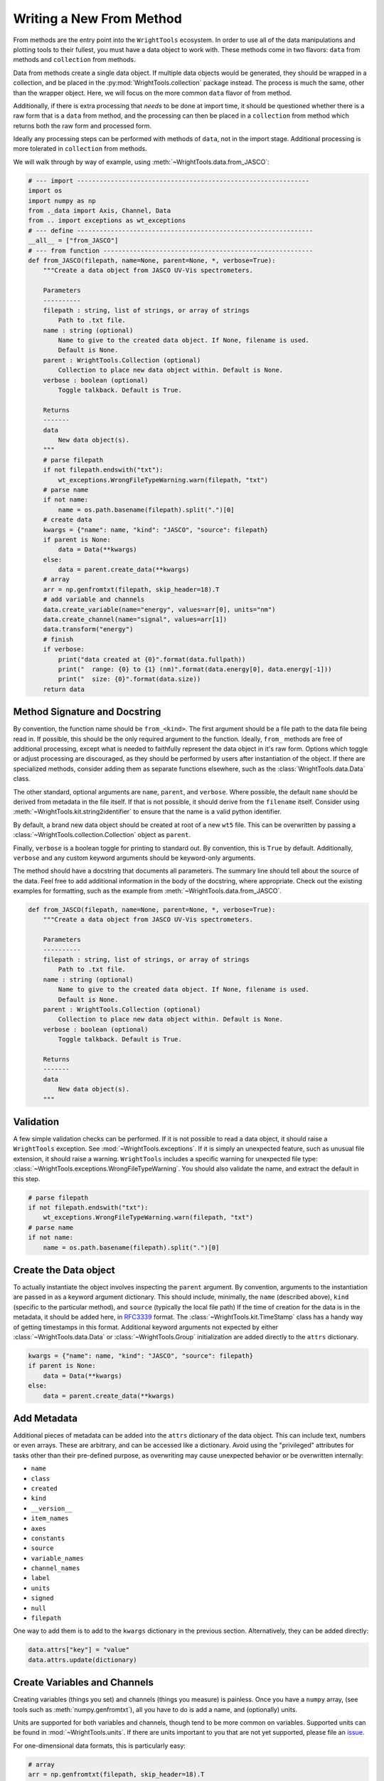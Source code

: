 .. _write_from_method:

Writing a New From Method
=========================

From methods are the entry point into the ``WrightTools`` ecosystem.
In order to use all of the data manipulations and plotting tools to their fullest, you
must have a data object to work with.
These methods come in two flavors: ``data`` from methods and ``collection`` from methods.

Data from methods create a single data object.
If multiple data objects would be generated, they should be wrapped in a collection, and be placed
in the :py:mod:`WrightTools.collection` package instead.
The process is much the same, other than the wrapper object.
Here, we will focus on the more common ``data`` flavor of from method.

Additionally, if there is extra processing that *needs* to be done at import time, it should be
questioned whether there is a raw form that is a ``data`` from method, and the processing can
then be placed in a ``collection`` from method which returns both the raw form and processed form.

Ideally any processing steps can be performed with methods of ``data``, not in the import stage.
Additional processing is more tolerated in ``collection`` from methods.

We will walk through by way of example, using :meth:`~WrightTools.data.from_JASCO`:

.. code-block:: python

    # --- import --------------------------------------------------------------
    import os
    import numpy as np
    from ._data import Axis, Channel, Data
    from .. import exceptions as wt_exceptions
    # --- define ---------------------------------------------------------------
    __all__ = ["from_JASCO"]
    # --- from function --------------------------------------------------------
    def from_JASCO(filepath, name=None, parent=None, *, verbose=True):
        """Create a data object from JASCO UV-Vis spectrometers.

        Parameters
        ----------
        filepath : string, list of strings, or array of strings
            Path to .txt file.
        name : string (optional)
            Name to give to the created data object. If None, filename is used.
            Default is None.
        parent : WrightTools.Collection (optional)
            Collection to place new data object within. Default is None.
        verbose : boolean (optional)
            Toggle talkback. Default is True.

        Returns
        -------
        data
            New data object(s).
        """
        # parse filepath
        if not filepath.endswith("txt"):
            wt_exceptions.WrongFileTypeWarning.warn(filepath, "txt")
        # parse name
        if not name:
            name = os.path.basename(filepath).split(".")[0]
        # create data
        kwargs = {"name": name, "kind": "JASCO", "source": filepath}
        if parent is None:
            data = Data(**kwargs)
        else:
            data = parent.create_data(**kwargs)
        # array
        arr = np.genfromtxt(filepath, skip_header=18).T
        # add variable and channels
        data.create_variable(name="energy", values=arr[0], units="nm")
        data.create_channel(name="signal", values=arr[1])
        data.transform("energy")
        # finish
        if verbose:
            print("data created at {0}".format(data.fullpath))
            print("  range: {0} to {1} (nm)".format(data.energy[0], data.energy[-1]))
            print("  size: {0}".format(data.size))
        return data



Method Signature and Docstring
------------------------------

By convention, the function name should be ``from_<kind>``.
The first argument should be a file path to the data file being read in.
If possible, this should be the only required argument to the function.
Ideally, ``from_`` methods are free of additional processing, except what is needed to 
faithfully represent the data object in it's raw form.
Options which toggle or adjust processing are discouraged, as they should be performed by 
users after instantiation of the object.
If there are specialized methods, consider adding them as separate functions elsewhere,
such as the :class:`WrightTools.data.Data` class.

The other standard, optional arguments are ``name``, ``parent``, and ``verbose``.
Where possible, the default ``name`` should be derived from metadata in the file itself.
If that is not possible, it should derive from the ``filename`` itself.
Consider using :meth:`~WrightTools.kit.string2identifier` to ensure that the name is a valid
python identifier.

By default, a brand new data object should be created at root of a new ``wt5`` file.
This can be overwritten by passing a :class:`~WrightTools.collection.Collection` object as ``parent``.

Finally, ``verbose`` is a boolean toggle for printing to standard out.
By convention, this is ``True`` by default.
Additionally, ``verbose`` and any custom keyword arguments should be keyword-only arguments.

The method should have a docstring that documents all parameters.
The summary line should tell about the source of the data.
Feel free to add additional information in the body of the docstring, where appropriate.
Check out the existing examples for formatting, such as the example from :meth:`~WrightTools.data.from_JASCO`.

.. code-block:: python

    def from_JASCO(filepath, name=None, parent=None, *, verbose=True):
        """Create a data object from JASCO UV-Vis spectrometers.

        Parameters
        ----------
        filepath : string, list of strings, or array of strings
            Path to .txt file.
        name : string (optional)
            Name to give to the created data object. If None, filename is used.
            Default is None.
        parent : WrightTools.Collection (optional)
            Collection to place new data object within. Default is None.
        verbose : boolean (optional)
            Toggle talkback. Default is True.

        Returns
        -------
        data
            New data object(s).
        """


Validation
----------

A few simple validation checks can be performed.
If it is not possible to read a data object, it should raise a ``WrightTools`` exception. See :mod:`~WrightTools.exceptions`.
If it is simply an unexpected feature, such as unusual file extension, it should raise a warning.
``WrightTools`` includes a specific warning for unexpected file type: :class:`~WrightTools.exceptions.WrongFileTypeWarning`.
You should also validate the name, and extract the default in this step.

.. code-block:: python

        # parse filepath
        if not filepath.endswith("txt"):
            wt_exceptions.WrongFileTypeWarning.warn(filepath, "txt")
        # parse name
        if not name:
            name = os.path.basename(filepath).split(".")[0]

Create the Data object
----------------------

To actually instantiate the object involves inspecting the ``parent`` argument.
By convention, arguments to the instantiation are passed in as a keyword argument dictionary.
This should include, minimally, the ``name`` (described above), ``kind``
(specific to the particular method), and ``source`` (typically the local file path)
If the time of creation for the data is in the metadata, it should be added here, in RFC3339_ format.
The :class:`~WrightTools.kit.TimeStamp` class has a handy way of getting timestamps in this format.
Additional keyword arguments not expected by either :class:`~WrightTools.data.Data` or
:class:`~WrightTools.Group` initialization are added directly to the ``attrs`` dictionary.

.. _RFC3339: https://www.ietf.org/rfc/rfc3339.txt

.. code-block:: python

        kwargs = {"name": name, "kind": "JASCO", "source": filepath}
        if parent is None:
            data = Data(**kwargs)
        else:
            data = parent.create_data(**kwargs)

Add Metadata
------------

Additional pieces of metadata can be added into the ``attrs`` dictionary of the data object.
This can include text, numbers or even arrays.
These are arbitrary, and can be accessed like a dictionary.
Avoid using the "privileged" attributes for tasks other than their pre-defined purpose,
as overwriting may cause unexpected behavior or be overwritten internally:

- ``name``
- ``class``
- ``created``
- ``kind``
- ``__version__``
- ``item_names``
- ``axes``
- ``constants``
- ``source``
- ``variable_names``
- ``channel_names``
- ``label``
- ``units``
- ``signed``
- ``null``
- ``filepath``

One way to add them is to add to the ``kwargs`` dictionary in the previous section.
Alternatively, they can be added directly:

.. code-block:: python
    
        data.attrs["key"] = "value"
        data.attrs.update(dictionary)



Create Variables and Channels
-----------------------------

Creating variables (things you set) and channels (things you measure) is painless.
Once you have a ``numpy`` array, (see tools such as :meth:`numpy.genfromtxt`), all you have to
do is add a name, and (optionally) units.

Units are supported for both variables and channels, though tend to be more common on variables.
Supported units can be found in :mod:`~WrightTools.units`.
If there are units important to you that are not yet supported, please file an issue_.

.. _issue: https://github.com/wright-group/WrightTools/issues

For one-dimensional data formats, this is particularly easy:

.. code-block:: python

        # array
        arr = np.genfromtxt(filepath, skip_header=18).T
        # add variable and channels
        data.create_variable(name="energy", values=arr[0], units="nm")
        data.create_channel(name="signal", values=arr[1])

Parsing multidimensional datasets (and in particular formats which allow arbitrary dimensionality)
provides real benefit, but becomes a much more arduous task to generalize.
This is where it becomes important to consider the ``shape`` and ``units`` of the Data object.
All variables and channels must be the same rank (``ndim``) and broadcast together to get the full shape.
If variables in particular can be collapsed to a lower dimension, they should be, placing a ``1`` in the shape.

For particularly complex parsing, see :meth:`~WrightTools.data.from_PyCMDS`,
:meth:`~WrightTools.data.from_KENT`, and :meth:`~WrightTools.data.from_COLORS`.
These are existing multidimensional formats used by the Wright Group, and can provide some insights.
Feel free to reach out to the maintainers (via our `issue tracker`_) if you have any questions.

.. _issue tracker: https://github.com/wright-group/WrightTools/issues


Transform to Create Axes
------------------------

To get ``Data`` objects to behave as expected, they should be transformed to the natural axes of the 
data itself.
Axes are algebraic combinations of variables (Linear combinations are guaranteed to be supported).

.. code-block:: python

        data.transform("energy")

Verbose Output
--------------

It is expected that these methods print out information at the end.
This should include the file path where the data is made, and a few lines which help users confirm
that they imported the correct data object.
This should be no more than about 5 lines.

For one-dimensional data, this tends to be the range of the axis and the size:

.. code-block:: python

        # finish
        if verbose:
            print("data created at {0}".format(data.fullpath))
            print("  range: {0} to {1} (nm)".format(data.energy[0], data.energy[-1]))
            print("  size: {0}".format(data.size))
        return data

For multidimensional formats, it tends to be the axes and shape:

.. code-block:: python

        # return
        if verbose:
            print("data created at {0}".format(data.fullpath))
            print("  axes: {0}".format(data.axis_names))
            print("  shape: {0}".format(data.shape))
        return data

Also remember to return the data object, otherwise it will not be usable immediately.

Contributing for Others to Use
------------------------------

Once you have the method, it is useful to share your code for others to use.
If you wish for your method to be included in the upstream code, take the following steps:

- Read our :ref:`contributing` page to learn how to submit a Pull Request.
- Place your function in the ``WrightTools/data`` folder with the filename ``_<lowercase kind>.py``
- Add ``__all__ = ["from_<kind>"]`` to the file.
- Import your file and add a line to the ``__all__`` defined in ``WrightTools/data/__init__.py``
- Add an example dataset in an appropriately labeled folder in ``WrightTools/datasets``
- Add your dataset to ``WrightTools/datasets/__init__.py``, e.g.:

    .. code-block:: python
        
        JASCO = DatasetContainer()
        JASCO._from_files("JASCO")

- Add your data kind to ``__all__`` in ``datasets/__init__.py``
- Add your dataset (with citation, if appropriate) to the table in ``docs/datasets.rst``
- Write a test which calls your ``from_<kind>`` method at ``tests/data/from_<kind>.py`` (See examples in that directory)
- Submit your Pull Request

If you have any questions, feel free to contact us via our `issue tracker`_.
